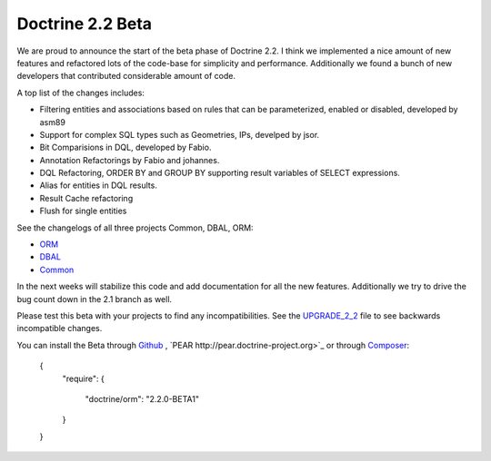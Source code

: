Doctrine 2.2 Beta
=================

We are proud to announce the start of the beta phase of Doctrine 2.2. I think we implemented a nice amount of new features and refactored lots of the code-base for simplicity and performance. Additionally we found a bunch of new developers that contributed considerable amount of code.

A top list of the changes includes:

* Filtering entities and associations based on rules that can be parameterized, enabled or disabled, developed by asm89
* Support for complex SQL types such as Geometries, IPs, develped by jsor.
* Bit Comparisions in DQL, developed by Fabio.
* Annotation Refactorings by Fabio and johannes.
* DQL Refactoring, ORDER BY and GROUP BY supporting result variables of SELECT expressions.
* Alias for entities in DQL results.
* Result Cache refactoring
* Flush for single entities

See the changelogs of all three projects Common, DBAL, ORM:

* `ORM <http://www.doctrine-project.org/jira/browse/DDC/fixforversion/10157>`_
* `DBAL <http://www.doctrine-project.org/jira/browse/DBAL/fixforversion/10142>`_
* `Common <http://www.doctrine-project.org/jira/browse/DCOM/fixforversion/10152>`_

In the next weeks will stabilize this code and add documentation for all the new features. Additionally we try to drive the bug count down in the 2.1 branch as well.

Please test this beta with your projects to find any incompatibilities. See the `UPGRADE_2_2 <https://github.com/doctrine/doctrine2/blob/master/UPGRADE_TO_2_2>`_ file to see backwards incompatible changes.

You can install the Beta through `Github <https://github.com/doctrine/doctrine2>`_ , `PEAR http://pear.doctrine-project.org>`_ or through `Composer <http://www.packagist.org>`_:

    {
        "require":
        {
            "doctrine/orm": "2.2.0-BETA1"
        }
    }

.. author:: Benjamin Eberlei 
.. categories:: none
.. tags:: none
.. comments::
